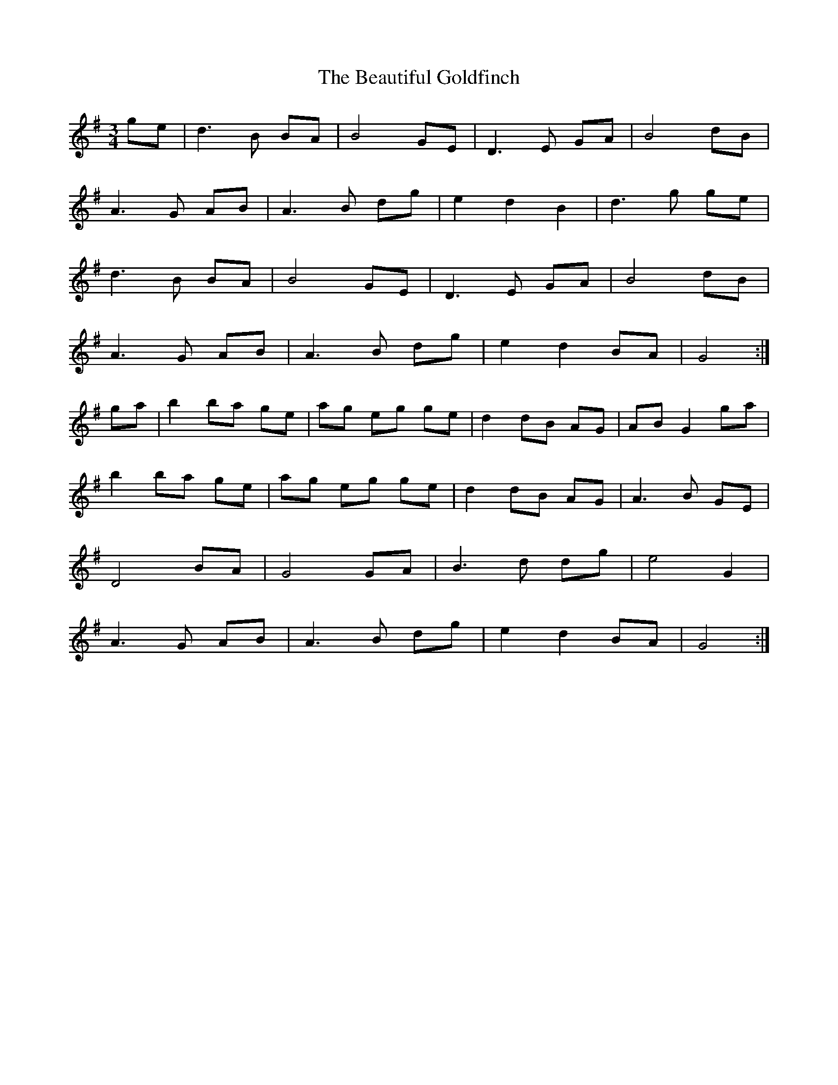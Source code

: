 X: 3134
T: Beautiful Goldfinch, The
R: waltz
M: 3/4
K: Gmajor
ge|d3B BA|B4 GE|D3 E GA|B4 dB|
A3G AB|A3 B dg|e2 d2 B2|d3 g ge|
d3B BA|B4 GE|D3 E GA|B4 dB|
A3G AB|A3 B dg|e2 d2 BA|G4:|
ga|b2 ba ge|ag eg ge|d2 dB AG|AB G2 ga|
b2 ba ge|ag eg ge|d2 dB AG|A3 B GE|
D4 BA|G4 GA|B3 d dg|e4 G2|
A3G AB|A3 B dg|e2 d2 BA|G4:|

